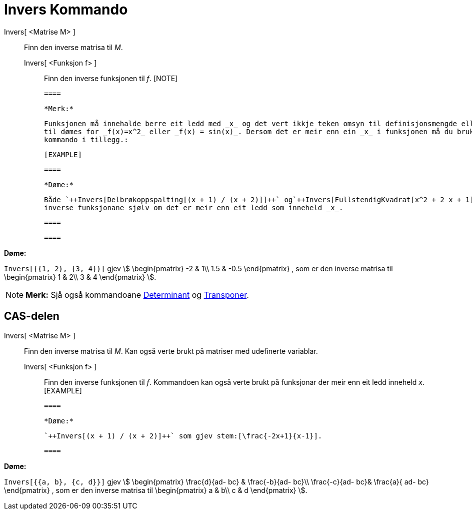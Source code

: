 = Invers Kommando
:page-en: commands/Invert
ifdef::env-github[:imagesdir: /nn/modules/ROOT/assets/images]

Invers[ <Matrise M> ]::
  Finn den inverse matrisa til _M_.
  Invers[ <Funksjon f> ];;
    Finn den inverse funksjonen til _f_.
    [NOTE]

  ====

  *Merk:*

  Funksjonen må innehalde berre eit ledd med _x_ og det vert ikkje teken omsyn til definisjonsmengde eller verdimengde;
  til dømes for _f(x)=x^2_ eller _f(x) = sin(x)_. Dersom det er meir enn ein _x_ i funksjonen må du bruke ein annan
  kommando i tillegg.:

  [EXAMPLE]

  ====

  *Døme:*

  Både `++Invers[Delbrøkoppspalting[(x + 1) / (x + 2)]]++` og`++Invers[FullstendigKvadrat[x^2 + 2 x + 1]]++` gjev dei
  inverse funksjonane sjølv om det er meir enn eit ledd som inneheld _x_.

  ====

  ====

[EXAMPLE]
====

*Døme:*

`++Invers[{{1, 2}, {3, 4}}]++` gjev stem:[ \begin{pmatrix} -2 & 1\\ 1.5 & -0.5 \end{pmatrix} , som er den inverse
matrisa til \begin{pmatrix} 1 & 2\\ 3 & 4 \end{pmatrix} ].

====

[NOTE]
====

*Merk:* Sjå også kommandoane xref:/commands/Determinant.adoc[Determinant] og xref:/commands/Transponer.adoc[Transponer].

====

== CAS-delen

Invers[ <Matrise M> ]::
  Finn den inverse matrisa til _M_. Kan også verte brukt på matriser med udefinerte variablar.
  Invers[ <Funksjon f> ];;
    Finn den inverse funksjonen til _f_. Kommandoen kan også verte brukt på funksjonar der meir enn eit ledd inneheld
    _x_.
    [EXAMPLE]

  ====

  *Døme:*

  `++Invers[(x + 1) / (x + 2)]++` som gjev stem:[\frac{-2x+1}{x-1}].

  ====

[EXAMPLE]
====

*Døme:*

`++Invers[{{a, b}, {c, d}}]++` gjev stem:[ \begin{pmatrix} \frac{d}{ad- bc} & \frac{-b}{ad- bc}\\ \frac{-c}{ad-
bc}& \frac{a}{ ad- bc} \end{pmatrix} , som er den inverse matrisa til \begin{pmatrix} a & b\\ c & d \end{pmatrix}
].

====
